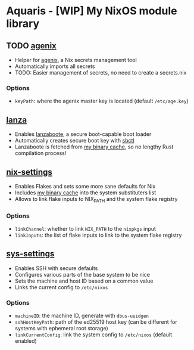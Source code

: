 * Aquaris - [WIP] My NixOS module library
** TODO [[file:agenix.nix][agenix]]
- Helper for [[https://github.com/ryantm/agenix][agenix]], a Nix secrets management tool
- Automatically imports all secrets
- TODO: Easier management of secrets, no need to create a secrets.nix
*** Options
- =keyPath=: where the agenix master key is located (default =/etc/age.key=)

** [[file:lanza.nix][lanza]]
- Enables [[https://github.com/nix-community/lanzaboote/][lanzaboote]], a secure boot-capable boot loader
- Automatically creates secure boot key with [[https://github.com/Foxboron/sbctl][sbctl]]
- Lanzaboote is fetched from [[https://42loco42.cachix.org][my binary cache]], so no lengthy Rust compilation process!

** [[file:nix-settings.nix][nix-settings]]
- Enables Flakes and sets some more sane defaults for Nix
- Includes [[https://42loco42.cachix.org][my binary cache]] into the system substituters list
- Allows to link flake inputs to NIX_PATH and the system flake registry
*** Options
- =linkChannel=: whether to link =NIX_PATH= to the =nixpkgs= input
- =linkInputs=: the list of flake inputs to link to the system flake registry

** [[file:sys-settings.nix][sys-settings]]
- Enables SSH with secure defaults
- Configures various parts of the base system to be nice
- Sets the machine and host ID based on a common value
- Links the current config to =/etc/nixos=
*** Options
- =machineID=: the machine ID, generate with =dbus-uuidgen=
- =sshHostKeyPath=: path of the ed25519 host key
  (can be different for systems with ephemeral root storage)
- =linkCurrentConfig=: link the system config to =/etc/nixos= (default enabled)
